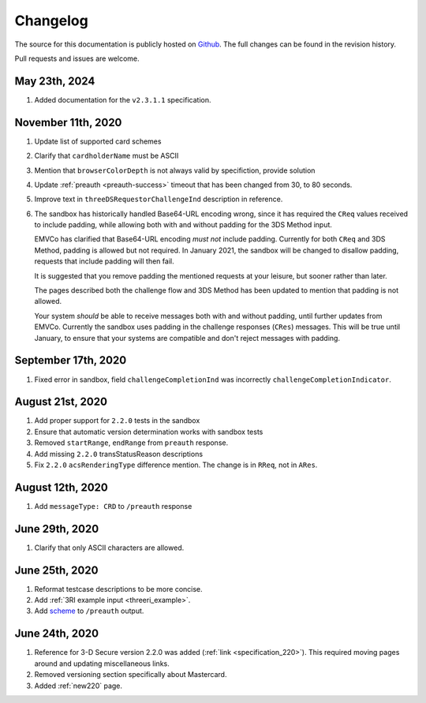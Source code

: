 .. _changelog:

#########
Changelog
#########

The source for this documentation is publicly hosted on `Github
<https://github.com/clearhaus/3DSv2-api-documentation>`_. The full changes can
be found in the revision history.

Pull requests and issues are welcome.

May 23th, 2024
*************

#. Added documentation for the ``v2.3.1.1`` specification.

November 11th, 2020
*******************

#. Update list of supported card schemes
#. Clarify that ``cardholderName`` must be ASCII
#. Mention that ``browserColorDepth`` is not always valid by specifiction, provide solution
#. Update :ref:`preauth <preauth-success>` timeout that has been changed from 30, to 80 seconds.
#. Improve text in ``threeDSRequestorChallengeInd`` description in reference.
#. The sandbox has historically handled Base64-URL encoding wrong, since it has required the
   ``CReq`` values received to include padding, while allowing both with and without padding
   for the 3DS Method input.

   EMVCo has clarified that Base64-URL encoding *must not* include padding.
   Currently for both ``CReq`` and 3DS Method, padding is allowed but not required.
   In January 2021, the sandbox will be changed to disallow padding, requests that include
   padding will then fail.

   It is suggested that you remove padding the mentioned requests at your leisure, but sooner
   rather than later.

   The pages described both the challenge flow and 3DS Method has been updated to mention that
   padding is not allowed.

   Your system *should* be able to receive messages both with and without padding, until
   further updates from EMVCo.
   Currently the sandbox uses padding in the challenge responses (``CRes``) messages.
   This will be true until January, to ensure that your systems are compatible
   and don't reject messages with padding.

September 17th, 2020
********************

1. Fixed error in sandbox, field ``challengeCompletionInd`` was incorrectly
   ``challengeCompletionIndicator``.

August 21st, 2020
*****************

1. Add proper support for ``2.2.0`` tests in the sandbox
2. Ensure that automatic version determination works with sandbox tests
3. Removed ``startRange``, ``endRange`` from ``preauth`` response.
4. Add missing ``2.2.0`` transStatusReason descriptions
5. Fix ``2.2.0`` ``acsRenderingType`` difference mention. The change is in ``RReq``, not in ``ARes``.

August 12th, 2020
*****************

1. Add ``messageType: CRD`` to ``/preauth`` response

June 29th, 2020
***************

1. Clarify that only ASCII characters are allowed.

June 25th, 2020
***************

1. Reformat testcase descriptions to be more concise.
2. Add :ref:`3RI example input <threeri_example>`.
3. Add `scheme <specification_210.html#attr-cardRangeData-scheme>`_ to ``/preauth`` output.

June 24th, 2020
***************

1. Reference for 3-D Secure version 2.2.0 was added (:ref:`link <specification_220>`).
   This required moving pages around and updating miscellaneous links.
2. Removed versioning section specifically about Mastercard.
3. Added :ref:`new220` page.
